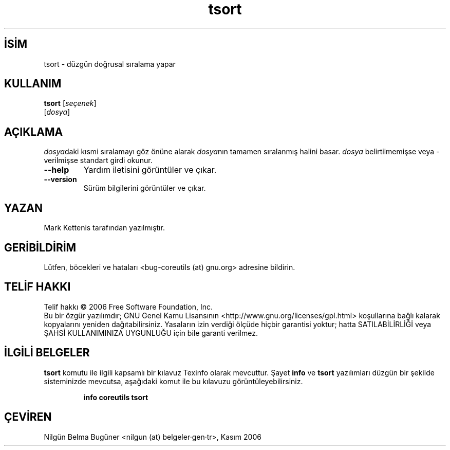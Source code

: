 .\" http://belgeler.org \N'45' 2006\N'45'11\N'45'26T10:18:31+02:00   
.TH "tsort" 1 "Kasım 2006" "coreutils 6.5" "Kullanıcı Komutları"
.nh   
.SH İSİM
tsort \N'45' düzgün doğrusal sıralama yapar   
.SH KULLANIM 
.nf
\fBtsort\fR [\fIseçenek\fR]
[\fIdosya\fR]
.fi
      
.SH AÇIKLAMA
\fIdosya\fRdaki kısmi sıralamayı göz önüne alarak \fIdosya\fRnın tamamen sıralanmış halini basar. \fIdosya\fR belirtilmemişse veya \N'45' verilmişse standart girdi okunur. 
     
.br
.ns
.TP 
\fB\N'45'\N'45'help\fR
Yardım iletisini görüntüler ve çıkar.         

.TP 
\fB\N'45'\N'45'version\fR
Sürüm bilgilerini görüntüler ve çıkar.         

.PP         
.SH YAZAN    
Mark Kettenis tarafından yazılmıştır.
   
.SH GERİBİLDİRİM     
Lütfen, böcekleri ve hataları <bug\N'45'coreutils (at) gnu.org> adresine bildirin.
   
.SH TELİF HAKKI     
Telif hakkı © 2006 Free Software Foundation, Inc.
.br
Bu bir özgür yazılımdır; GNU Genel Kamu Lisansının <http://www.gnu.org/licenses/gpl.html> koşullarına bağlı kalarak kopyalarını yeniden dağıtabilirsiniz. Yasaların izin verdiği ölçüde hiçbir garantisi yoktur; hatta SATILABİLİRLİĞİ veya ŞAHSİ KULLANIMINIZA UYGUNLUĞU için bile garanti verilmez.     
   
.SH İLGİLİ BELGELER
\fBtsort\fR komutu ile ilgili kapsamlı bir kılavuz Texinfo olarak mevcuttur. Şayet \fBinfo\fR ve \fBtsort\fR yazılımları düzgün bir şekilde sisteminizde mevcutsa, aşağıdaki komut ile bu kılavuzu görüntüleyebilirsiniz.     

.IP 

\fBinfo coreutils tsort\fR

.PP
   
.SH ÇEVİREN     
Nilgün Belma Bugüner <nilgun (at) belgeler·gen·tr>, Kasım 2006
    
  
